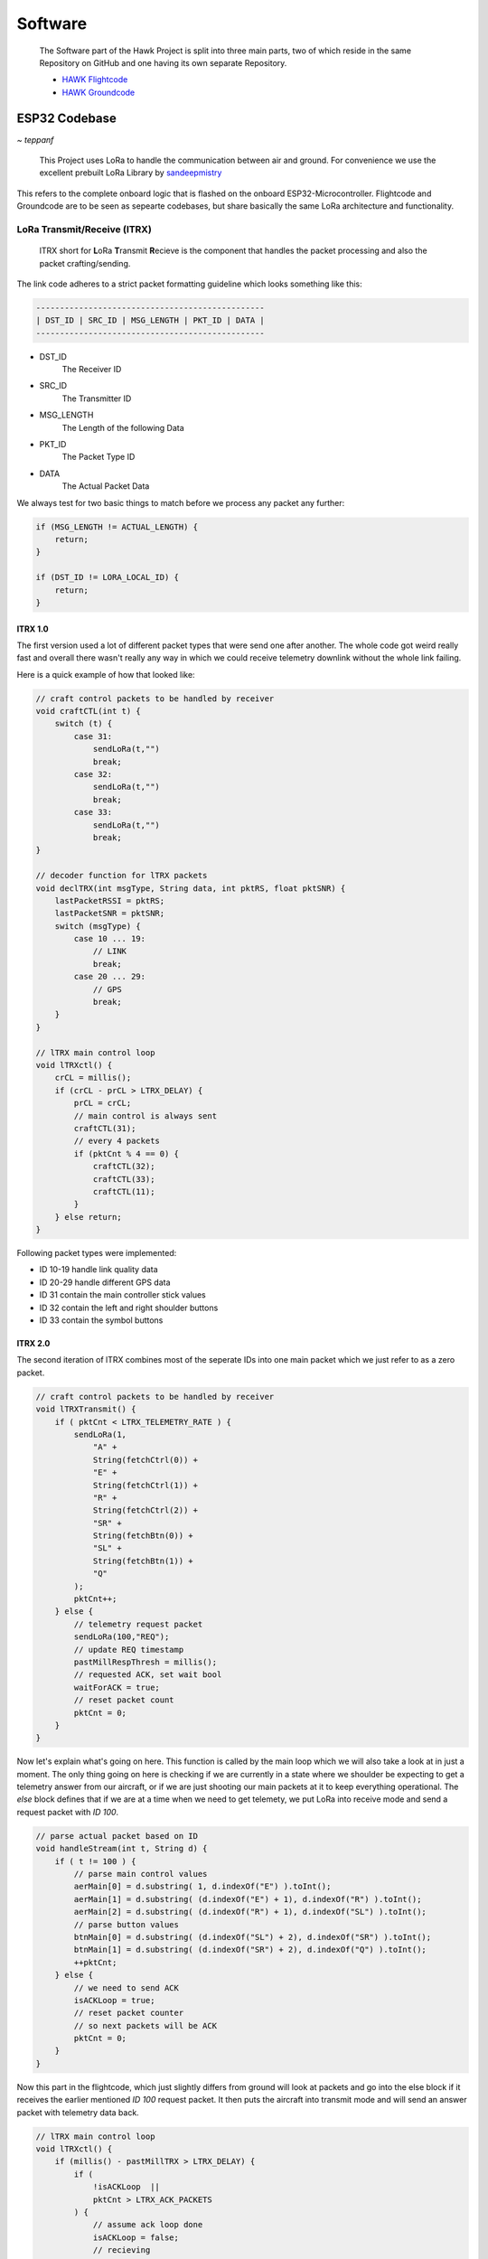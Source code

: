 ********
Software
********

    The Software part of the Hawk Project is split into
    three main parts, two of which reside in the same Repository
    on GitHub and one having its own separate Repository.

    - `HAWK Flightcode <https://github.com/AetherAerospace/hawk-flightcode>`_
    - `HAWK Groundcode <https://github.com/AetherAerospace/hawk-groundcode>`_

ESP32 Codebase
==============
*~ teppanf*

    This Project uses LoRa to handle the communication between air and ground.
    For convenience we use the excellent prebuilt LoRa Library by
    `sandeepmistry <https://github.com/sandeepmistry/arduino-LoRa>`_

This refers to the complete onboard logic that is flashed on the
onboard ESP32-Microcontroller. Flightcode and Groundcode are to be
seen as sepearte codebases, but share basically the same LoRa architecture
and functionality.

LoRa Transmit/Receive (lTRX)
----------------------------

    lTRX short for **L**\oRa **T**\ransmit **R**\ecieve is the component that handles the packet
    processing and also the packet crafting/sending.

The link code adheres to a strict packet formatting guideline which
looks something like this:

.. code-block::

    ------------------------------------------------
    | DST_ID | SRC_ID | MSG_LENGTH | PKT_ID | DATA |
    ------------------------------------------------

- DST_ID
    The Receiver ID
- SRC_ID
    The Transmitter ID
- MSG_LENGTH
    The Length of the following Data
- PKT_ID
    The Packet Type ID
- DATA
    The Actual Packet Data

We always test for two basic things to match before we process any
packet any further:

.. code-block::

    if (MSG_LENGTH != ACTUAL_LENGTH) {
        return;
    }

    if (DST_ID != LORA_LOCAL_ID) {
        return;
    }

lTRX 1.0
^^^^^^^^

The first version used a lot of different packet types that were send one after another. 
The whole code got weird really fast and overall there wasn't really any way in which we
could receive telemetry downlink without the whole link failing.

Here is a quick example of how that looked like:

.. code-block::

    // craft control packets to be handled by receiver
    void craftCTL(int t) {
        switch (t) {
            case 31:
                sendLoRa(t,"")
                break;
            case 32:
                sendLoRa(t,"")
                break;
            case 33:
                sendLoRa(t,"")
                break;
    }

    // decoder function for lTRX packets
    void declTRX(int msgType, String data, int pktRS, float pktSNR) {
        lastPacketRSSI = pktRS;
        lastPacketSNR = pktSNR;
        switch (msgType) {
            case 10 ... 19:
                // LINK
                break;
            case 20 ... 29:
                // GPS
                break;
        }
    }

    // lTRX main control loop
    void lTRXctl() {
        crCL = millis();
        if (crCL - prCL > LTRX_DELAY) {
            prCL = crCL;
            // main control is always sent
            craftCTL(31);
            // every 4 packets
            if (pktCnt % 4 == 0) {
                craftCTL(32);
                craftCTL(33);
                craftCTL(11);
            }
        } else return;
    }

Following packet types were implemented:

- ID 10-19 handle link quality data
- ID 20-29 handle different GPS data
- ID 31 contain the main controller stick values
- ID 32 contain the left and right shoulder buttons
- ID 33 contain the symbol buttons

lTRX 2.0
^^^^^^^^

The second iteration of lTRX combines most of the seperate IDs into one main
packet which we just refer to as a zero packet.

.. code-block::

    // craft control packets to be handled by receiver
    void lTRXTransmit() {
        if ( pktCnt < LTRX_TELEMETRY_RATE ) {
            sendLoRa(1,
                "A" +
                String(fetchCtrl(0)) +
                "E" +
                String(fetchCtrl(1)) +
                "R" +
                String(fetchCtrl(2)) +
                "SR" + 
                String(fetchBtn(0)) +
                "SL" +
                String(fetchBtn(1)) +
                "Q"
            );
            pktCnt++;
        } else {
            // telemetry request packet
            sendLoRa(100,"REQ");
            // update REQ timestamp
            pastMillRespThresh = millis();
            // requested ACK, set wait bool
            waitForACK = true;
            // reset packet count
            pktCnt = 0;
        }
    }

Now let's explain what's going on here. This function is called by the main loop
which we will also take a look at in just a moment.
The only thing going on here is checking if we are currently in a state where we shoulder
be expecting to get a telemetry answer from our aircraft, or if we are just shooting our
main packets at it to keep everything operational.
The `else` block defines that if we are at a time when we need to get telemety, we put LoRa
into receive mode and send a request packet with *ID 100*.

.. code-block::

    // parse actual packet based on ID
    void handleStream(int t, String d) {
        if ( t != 100 ) {
            // parse main control values
            aerMain[0] = d.substring( 1, d.indexOf("E") ).toInt();
            aerMain[1] = d.substring( (d.indexOf("E") + 1), d.indexOf("R") ).toInt();
            aerMain[2] = d.substring( (d.indexOf("R") + 1), d.indexOf("SL") ).toInt();
            // parse button values
            btnMain[0] = d.substring( (d.indexOf("SL") + 2), d.indexOf("SR") ).toInt();
            btnMain[1] = d.substring( (d.indexOf("SR") + 2), d.indexOf("Q") ).toInt();
            ++pktCnt;
        } else {
            // we need to send ACK
            isACKLoop = true; 
            // reset packet counter
            // so next packets will be ACK
            pktCnt = 0;
        }
    }

Now this part in the flightcode, which just slightly differs from ground will look at packets
and go into the else block if it receives the earlier mentioned *ID 100* request packet.
It then puts the aircraft into transmit mode and will send an answer packet with telemetry data back.

.. code-block::

    // lTRX main control loop
    void lTRXctl() {
        if (millis() - pastMillTRX > LTRX_DELAY) {
            if ( 
                !isACKLoop  ||
                pktCnt > LTRX_ACK_PACKETS
            ) {
                // assume ack loop done
                isACKLoop = false;
                // recieving
                LoRaRXM();
            } else {
                // set transmit
                LoRaTXM();
                // send ACK packet with telemetry
                lTRXTransmit();
            }
            pastMillTRX = millis();
        } else return;
    }

Looking at the control loop, we can see that it doesn't only send it once but actually at an earlier
defined count, which we set as 3. This gives us some redundancy while also keeping the aircraft in transmit
state for a very short amount of time. After sending 3 answer packets it will go back to receiving mode. This
keeps the link nice and fast.

.. code-block::

    // lTRX main control loop
    void lTRXctl() {
        // send response after delay
        if (millis() - pastMillTRX > LTRX_DELAY) {
            if ( 
                !waitForACK || 
                millis() - pastMillRespThresh > LTRX_RESPONSE_THRESHOLD 
            ) {
                // clear wait
                waitForACK = false;
                // transmitting
                LoRaTXM();
                lTRXTransmit();
            } else {
                // set recieve
                LoRaRXM();
            }
            pastMillTRX = millis();
        } else return;
    }

The main ground loop looks quite similar. It will send the request packet and the wait for an answer, but only
according to a specific pre-defined threshold. If it gets an answer within the threshold time, it will continue normal
operation. Otherwise the threshold is the absolute maximum amount of time it will wait for an answer before continuing 
with the normal control packets. Again, this is to keep the link fast but to also give the aircraft a little bit of time
to send telemetry data back.

Web Control Panel
=================
*~ birnbacm*

    This is the main Interface that communicates with the
    ESP32-Microcontroller Groundstation.

Interface
---------

The WCP visualizes route, flight- and no-flight-zones. Usings the buttons on the left side of the screen, you can upload a route to the aircraft, initiate launch, or abort the mission with the FTS (Flight-Terminate-System). Signal-strength and the picked waypoints are also shown to maintain transparency for the operator and help to complete the last pre-flight check. The WCP is using a map to visualize the route, flight- and no-flight-zones.

.. image:: /img/software/Interface/aether_web_control_pannel.png
    :align: center

By pressing the line button on the map navigation column, you can draw a line. The circles are representing waypoints. Planned is to display start-/endpoint by using different colors and to implement a loitering functionality.The map icon is used to change the map style from dark to outdoor for a better user experience in lit environments.

.. image:: /img/software/Interface/waypoints.png
    :align: center

By pressing the line button on the map navigation column, you can draw a line. The circles are representing waypoints. Planned is to display start-/endpoint by using different colors and to implement a loitering functionality.The map icon is used to change the map style from dark to outdoor for a better user experience in lit environments.

GPS Waypoint Handling
---------------------

Set waypoints are read by using draw.getAll() and further processed by parsing the waypoints to generate a GPX file. 

.. code-block::

    function generateGPX(coordinates) {
        var gpx = '<?xml version="1.0" encoding="UTF-8"?>';
        gpx += '<gpx version="1.1" creator="AEHTER WCP" xmlns="http://www.topografix.com/GPX/1/1">' + '\n';
        gpx += '<metadata />' + '\n';
        //add the coordinates to the gpx file as waypoints
        for (var i = 0; i < coordinates.length; i++) {
            gpx += '<wpt lat="' + coordinates[i][1] + '" lon="' + coordinates[i][0] + '"><name>"'+ i +'"</name></wpt>' + '\n';
        }
        gpx += '</gpx>';
        return gpx;
    }

The GPX file is then downloaded to the client.

.. image:: /img/software/GPS_waypoints/download.png
    :align: center

Aether Mission Control
======================
*~ birnbacm*

.. image:: /img/groundcode/missioncontrol.png
            :align: center

AETHER Mission Control is a desktop application that allows you to control the AETHER drone. It is written in Python and uses the PyQt5 library for the GUI.

It is split into 3 main parts:

- The mission control module
- The main application file
- The setup file

Main Application
----------------

The main application file is mission-control.py. It contains the following code and is self explanatory:

.. code-block:: python

    #import main function from main.py in the folder mission-control

    from missioncontrol.map import main

    #call the main function
    if __name__ == "__main__":
        main()

Mission Control Module
----------------------

The mission control module is the main part of the application. It contains the following files:

- map.py - contains the main code of the application
- token.py - contains the mapbox token for the map
- toserial.py - this module reads and writes to the serial port with multithreading

Map.py
^^^^^^

map.py contains the main gui code for the application. It contains a main function ``main()`` that creates the gui and the main window class ``MainWindow``. The main window class contains the following functions:

- ``__init__()`` - initializes the main window and creates the gui. As part of the initialization, it also creates the map and three buttons to control the drone.

.. code-block:: python

    def __init__(self):
        #Window (...)
        #Map (...
        #Buttons (...)
        #see map.py for full code


- ``def on_button1_clicked`` - this function is called when the first button is clicked. It sends the waypoint data to the ground station via the toserial module. The ground station will then read the data and upload it to the drone.

.. code-block:: python

    def on_button1_clicked(self):
        self.map_view.page().runJavaScript("getLine()", self.on_markers_retrieved)


- ``on_markers_retrieved`` - this function scrapes the data from a predefined JavaScript function in the mapbox map. It is called inside the ``on_button1_clicked`` function and returns the waypoint json data.

.. code-block:: python

    #generate a json object with the points of the drawn line and send it to the drone
    def on_markers_retrieved(self, markers_data):
    markers = markers_data
    #extract the points from the returned data
    markersExtracted = markers['features'][0]['geometry']['coordinates']
    #print the returned points in the text output
    self.text.setText(str(markersExtracted))
    #save the points in a json file
    with open("markers.json", "w") as f:
        json.dump(markers, f)

    #upload the points to the drone
    self.upload_to_drone(markersExtracted)


- ``upload_to_drone`` > this function uploads the waypoint data to the drone. It is called inside the ``on_markers_retrieved`` function. It uses the toserial module to write the data to the serial port. To circumvent errors, it uses a try catch block to catch errors and close the serial port in case of an error. It also uses multithreading to read and write to the serial port at the same time.

.. code-block:: python

    Python
    #upload the json to the drone via serial communication
    def upload_to_drone(self, markers):
    print("\033[92m" + "UPLOAD TO DRONE" + "\033[0m")
    print(markers)
    #surround the communication with a try catch block to catch errors
    try:
        #send the points to the drone via serial communication
        #listen to the serial port
        read_thread = threading.Thread(target=read_from_serial)
        #send the points to the serial port
        write_thread = threading.Thread(target=write_to_serial, args=(markers,))
        #start the threads
        read_thread.start()
        write_thread.start()
        #wait for the threads to finish
        read_thread.join()
        write_thread.join()
        #close the serial port
        close_serial()
    except Exception as e:
        print("\033[91m" + "ERROR: " + str(e) + "\033[0m")
        #close the serial port
        close_serial()


- ``def on_button2_clicked`` - this function is called when the second button is clicked. It sends the start command to the ground station via the toserial module. The ground station will then read the data and upload it to the drone.

.. code-block:: python

    #send a command to the drone to start the mission
    def on_button2_clicked(self):
    print("\033[92m" + "SEND IT!" + "\033[0m")
    #surrond the communication with a try catch block to catch errors
    try:
        #send the command to the drone to start the mission
        #listen to the serial port
        read_thread = threading.Thread(target=read_from_serial)
        #send the command "SEND_IT" to the serial port
        write_thread = threading.Thread(target=write_to_serial, args=("SEND_IT",))
        #start the threads
        read_thread.start()
        write_thread.start()
        #wait for the threads to finish
        read_thread.join()
        write_thread.join()
        #close the serial port
        close_serial() 

    except Exception as e:
        print("\033[91m" + "ERROR: " + str(e) + "\033[0m")
        #close the serial port
        close_serial()


- ``def on_button3_clicked`` - this function is called when the third button is clicked. It sends the stop command to the ground station via the toserial module. The ground station will then read the data and upload it to the drone.

.. code-block:: python
    
    #send a command to the drone to abort the mission
    def on_button3_clicked(self):
    print("\033[91m" + "ABORT!" + "\033[0m")
    #surrond the communication with a try catch block to catch errors
    try:
        #send the command to the drone to abort the mission
        #listen to the serial port
        read_thread = threading.Thread(target=read_from_serial)
        #send the command "ABORT" to the serial port
        write_thread = threading.Thread(target=write_to_serial, args=("ABORT",))
        #start the threads
        read_thread.start()
        write_thread.start()
        #wait for the threads to finish
        read_thread.join()
        write_thread.join()
        #close the serial port
        close_serial() 
    except Exception as e:
        print("\033[91m" + "ERROR: " + str(e) + "\033[0m")
        #close the serial port
        close_serial()

token.py
^^^^^^^^

``token.py`` contains the mapbox token for the map. It is used in the map.py file to create the map.

When you create your own mapbox account, you will get your own token. You can then add your token via the setup script or manually in the token.py file. 
Note that the token is not included in the repository for security reasons. 
Also note that the file has a specific structure:

.. code-block:: python

    MAP_TOKEN = 'YOUR-TOKEN-HERE'

toserial.py
^^^^^^^^^^^

- ``toserial.py`` contains the functions to write and listen to the serial port. It is used in the main.py file to send the waypoint data to the drone. 
    Write and read functions are implemented to run multithreaded.

- ``choose_serial``
    At first, the os is checked to determine the serial port. This check is necessary because the serial port is different on Windows and Linux. It is checked every time the functions are called to make sure the correct port is used.

.. code-block:: python

    #choose the serial connection based on the OS
    def choose_serial():
    #if the running OS is windows use the windows serial connection
    if os.name == 'nt':
        #find the COM port of the serial connection and return it
        for i in range(256):
            try:
                #try to open the COM port as string
                s = serial.Serial("COM" + str(i), 115200)
                s.close()
                #output the COM port number and make the background of the print green
                print("\033[92m" + "COM port found! COM port: " + str(i) + "\033[0m")
                return serial.Serial("COM" + str(i), 115200)
            except serial.SerialException:
                pass
        #if no COM port is found, return an error and make the background of the print red
        print("\033[91m" + "ERROR: No COM port found!" + "\033[0m")

    #if the running OS is linux use the linux serial connection
    elif os.name == 'posix':
        #find the ttyUSB port of the serial connection and return it
        for i in range(256):
            try:
                #try to open the ttyUSB port as string
                s = serial.Serial("/dev/ttyUSB" + str(i), 115200)
                s.close()
                #output the ttyUSB port number and make the background of the print green
                print("\033[92m" + "ttyUSB port found! ttyUSB port: " + str(i) + "\033[0m")
                return serial.Serial("/dev/ttyUSB" + str(i), 115200)
            except serial.SerialException:
                pass

- ``read_from_serial``
    This function reads the data from the serial port. It is used to check if the command has been received by the ground station.

    .. code-block:: python

        # Define a function for reading from the serial connection
        def read_from_serial():
        #set the serial connection type based on the OS
        ser = choose_serial()

        global stop
        while not stop:
            # Read data from the serial connection
            data = ser.readline()

            # Print the data to the terminal
            print(data)

            # Check if the command "success" has been received
            if data == b'success\n':
                # Signal to the threads to stop
                stop = True


- ``write_to_serial``
    This function writes the data to the serial port. It is used to send commands to the ground station. 

    .. code-block:: python

        # Define a function for writing to the serial connection
        def write_to_serial(send_data):
        #set the serial connection type based on the OS
        ser = choose_serial()

        global stop
        while not stop:
            #send the send_data to the drone
            ser.write(send_data.encode())
            #after sending the data, send the string "complete" to the drone
            ser.write("complete".encode())


- ``close_serial``
    This function closes the serial port. It is used to close the serial port after the threads have finished. 

    .. code-block:: python
    
        # Define a function for closing the serial connection
        def close_serial():
        #set the serial connection type based on the OS
        ser = choose_serial()

        # Close the serial connection
        ser.close()


- ``multithreading``
    Multithreading is used to send the waypoint data to the drone and to listen to the serial port at the same time. 
    Threads are started and joined outside of ``toserial.py`` in the ``main.py`` file. 

.. code-block:: python

        # Create a thread for reading from the serial connection
        read_thread = threading.Thread(target=read_from_serial)
        # Create a thread for writing to the serial connection
        write_thread = threading.Thread(target=write_to_serial)

Setup
-----

The setup script is used to install the required packages and to add the mapbox token to the token.py file. 
The script is called with the following command:

    .. code-block::

    python3 setup-win.py

.. image:: /img/groundcode/Installer-start.png
            :align: center

The installer is based on PyQt5. 
To run the installer, you need to install PyQt5. 
You can install PyQt5 with the following command:
bash
pip install PyQt5


1. The installer checks for basic requirements and installs the required packages. 
Checks:

- Python version
- pip version
- Git version

1. After the checks, it checks if Mission Control is already installed: 

- If Mission Control is already installed, the installer moves to the folder and pulls the latest version from the repository. 
- If Mission Control is not installed, the installer clones the repository.
- If Mission Control is installed, the clone command is skipped. 


1. Next the installer creates a virtual environment and activates it. After that, the required packages are installed. 

    .. code-block:: python  

        #get the current user
        user = getpass.getuser()
        #change the directory to the folder hawk-groundcode
        os.chdir("C:\\Users\\" + user + "\\hawk-groundcode")
        #create the virtual environment
        os.system("python -m venv env")
        #activate the virtual environment with the command env\Scripts\activate
        os.system("env\Scripts\activate")
        #install the requirements
        os.system("pip install -r requirements.txt")

.. image:: /img/groundcode/Installer-check-done.png
        :align: center

After the checks and the clone/pull, the installer asks for the mapbox token. 
The token is then added to the token.py file following the [defined structure](#tokenpy) 

.. code-block:: python    

    # Execute the dialog event loop
    if dialog.exec_():
        # Create an instance of your application's dialog
        dialog = InputDialog()
        # Show the dialog
        dialog.show()
        # Execute the dialog event loop
        if dialog.exec_():
            #get the current user
            user = getpass.getuser()
            #get the text from the line edit
            text = dialog.text
            #append the text with a prefix and a suffix
            text = "MAP_TOKEN = '" + text + "'"
            filePath = "C:\\Users\\" + user + "\\hawk-groundcode\\missioncontrol\\token.py"
            #create a file and write the text into hawk-groundcode\missioncontrol and name it token.py
            f = open(filePath, "w")
            f.write(text)
            f.close()
            
            #execute the dialog event loop
            dialog = FinishDialog()
            dialog.show()
            if dialog.exec_():
                #start the mission-control.py file
                os.system("python C:\\Users\\" + user + "\\hawk-groundcode\\mission-control.py")
                #close the application
                sys.exit()
        else:
            #close the application
            sys.exit()
    else:
        #close the application
        sys.exit()

.. image:: /img/groundcode/Installer-token.png
        :align: center

After the token is added to the token.py file, the installer shows a short introduction on how to use Mission Control. 
The installer then starts the ``mission-control.py`` file. 

.. image:: /img/groundcode/Installer-done.png
        :align: center
